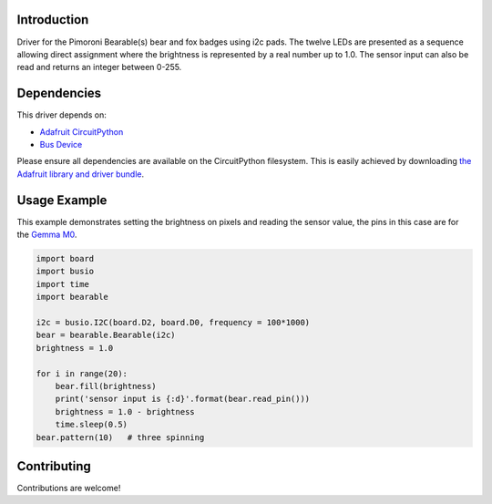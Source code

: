 Introduction
============

.. COMMENT .. image:: https://readthedocs.org/projects/circuitpython-bearable/badge/?version=latest
.. COMMENT     :target: https://circuitpython.readthedocs.io/projects/bearable/en/latest/
.. COMMENT     :alt: Documentation Status

.. COMMENT .. image:: https://img.shields.io/discord/327254708534116352.svg
.. COMMENT     :target: https://discord.gg/nBQh6qu
.. COMMENT     :alt: Discord

.. COMMENT .. image:: https://travis-ci.org/adafruit/Adafruit_CircuitPython_Bearable.svg?branch=master
.. COMMENT     :target: https://travis-ci.org/adafruit/Adafruit_CircuitPython_Bearable
.. COMMENT     :alt: Build Status

Driver for the Pimoroni Bearable(s) bear and fox badges using i2c pads.
The twelve LEDs are presented as a sequence allowing direct assignment where the brightness
is represented by a real number up to 1.0.
The sensor input can also be read and returns an integer between 0-255.


Dependencies
=============
This driver depends on:

* `Adafruit CircuitPython <https://github.com/adafruit/circuitpython>`_
* `Bus Device <https://github.com/adafruit/Adafruit_CircuitPython_BusDevice>`_

Please ensure all dependencies are available on the CircuitPython filesystem.
This is easily achieved by downloading
`the Adafruit library and driver bundle <https://github.com/adafruit/Adafruit_CircuitPython_Bundle>`_.

Usage Example
=============

This example demonstrates setting the brightness on pixels and reading the sensor value,
the pins in this case are for the `Gemma M0 <https://www.adafruit.com/product/3501>`_.

.. code-block:: python

    import board
    import busio
    import time
    import bearable
    
    i2c = busio.I2C(board.D2, board.D0, frequency = 100*1000)
    bear = bearable.Bearable(i2c)
    brightness = 1.0 

    for i in range(20):
        bear.fill(brightness)
        print('sensor input is {:d}'.format(bear.read_pin()))
        brightness = 1.0 - brightness
        time.sleep(0.5)
    bear.pattern(10)   # three spinning

Contributing
============

Contributions are welcome!

.. COMMENT Building locally
.. COMMENT ================
.. COMMENT 
.. COMMENT Zip release files
.. COMMENT -----------------
.. COMMENT 
.. COMMENT To build this library locally you'll need to install the
.. COMMENT `circuitpython-build-tools <https://github.com/adafruit/circuitpython-build-tools>`_ package.
.. COMMENT 
.. COMMENT .. code-block:: shell
.. COMMENT 
.. COMMENT     python3 -m venv .env
.. COMMENT     source .env/bin/activate
.. COMMENT     pip install circuitpython-build-tools
.. COMMENT 
.. COMMENT Once installed, make sure you are in the virtual environment:
.. COMMENT 
.. COMMENT .. code-block:: shell
.. COMMENT 
.. COMMENT     source .env/bin/activate
.. COMMENT 
.. COMMENT Then run the build:
.. COMMENT 
.. COMMENT .. code-block:: shell
.. COMMENT 
.. COMMENT     circuitpython-build-bundles --filename_prefix circuitpython-bearable --library_location .
.. COMMENT 
.. COMMENT Sphinx documentation
.. COMMENT -----------------------
.. COMMENT 
.. COMMENT Sphinx is used to build the documentation based on rST files and comments in the code. First,
.. COMMENT install dependencies (feel free to reuse the virtual environment from above):
.. COMMENT 
.. COMMENT .. code-block:: shell
.. COMMENT 
.. COMMENT     python3 -m venv .env
.. COMMENT     source .env/bin/activate
.. COMMENT     pip install Sphinx sphinx-rtd-theme
.. COMMENT 
.. COMMENT Now, once you have the virtual environment activated:
.. COMMENT 
.. COMMENT .. code-block:: shell
.. COMMENT 
.. COMMENT     cd docs
.. COMMENT     sphinx-build -E -W -b html . _build/html
.. COMMENT 
.. COMMENT This will output the documentation to ``docs/_build/html``. Open the index.html in your browser to
.. COMMENT view them. It will also (due to -W) error out on any warning like Travis will. This is a good way to
.. COMMENT locally verify it will pass.
